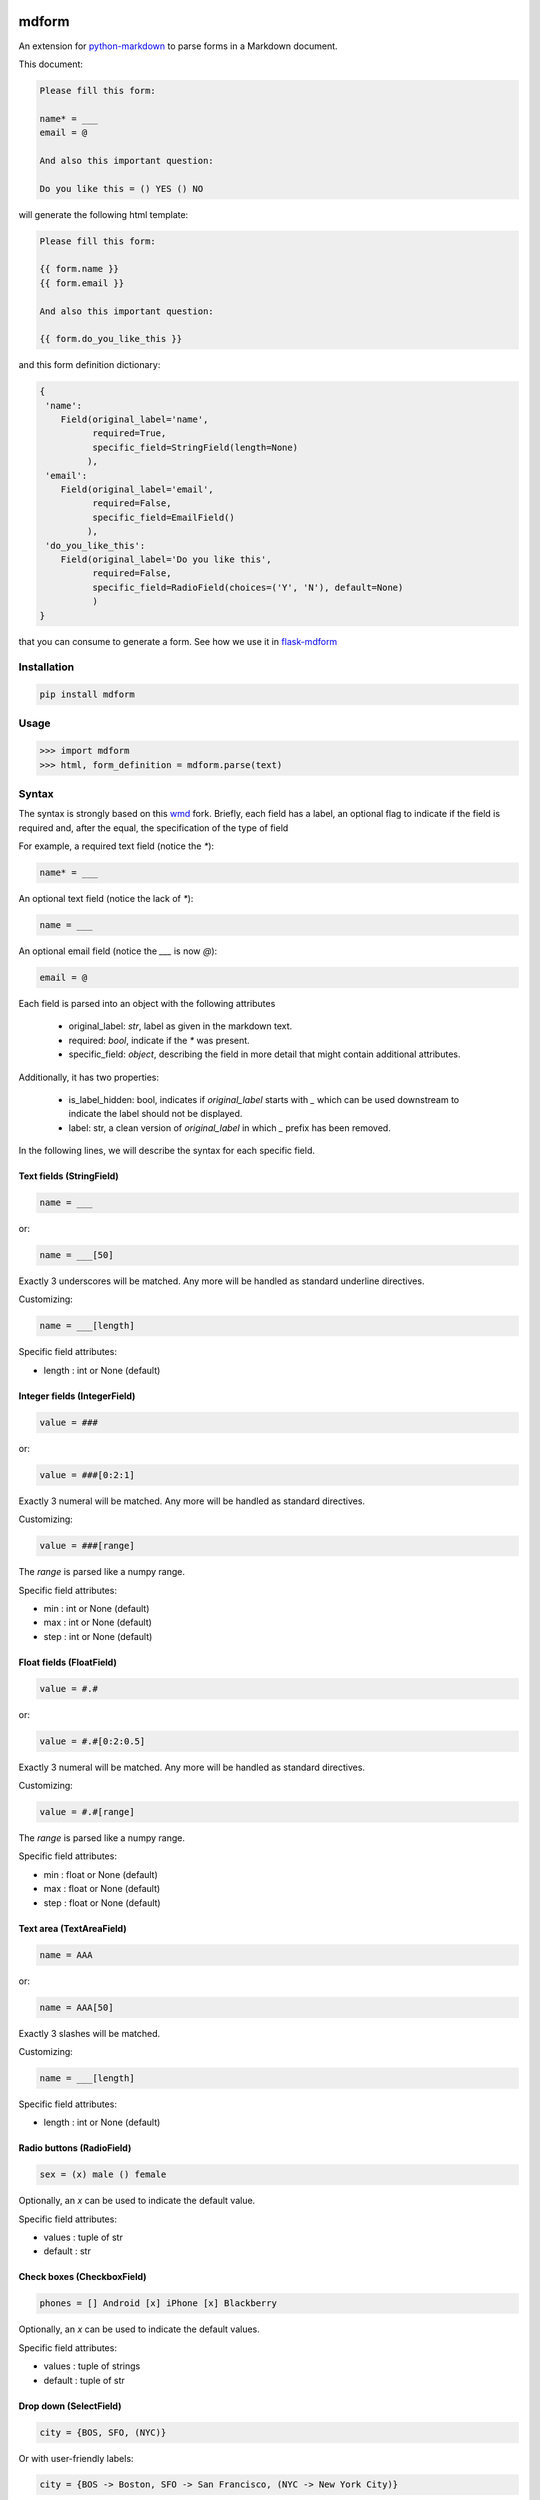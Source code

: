 .. image:: https://img.shields.io/pypi/v/mdform.svg
    :target: https://pypi.python.org/pypi/mdform
    :alt: Latest Version

.. image:: https://img.shields.io/pypi/l/mdform.svg
    :target: https://pypi.python.org/pypi/mdform
    :alt: License

.. image:: https://img.shields.io/pypi/pyversions/mdform.svg
    :target: https://pypi.python.org/pypi/mdform
    :alt: Python Versions

.. image:: https://travis-ci.org/hgrecco/mdform.svg?branch=master
    :target: https://travis-ci.org/hgrecco/mdform
    :alt: CI

.. image:: https://coveralls.io/repos/github/hgrecco/mdform/badge.svg?branch=master
    :target: https://coveralls.io/github/hgrecco/mdform?branch=master
    :alt: Coverage



mdform
======

An extension for `python-markdown`_ to parse forms in a Markdown document.

This document:

.. code-block:: text

    Please fill this form:

    name* = ___
    email = @

    And also this important question:

    Do you like this = () YES () NO

will generate the following html template:

.. code-block:: text

    Please fill this form:

    {{ form.name }}
    {{ form.email }}

    And also this important question:

    {{ form.do_you_like_this }}


and this form definition dictionary:

.. code-block:: python

    {
     'name':
        Field(original_label='name',
              required=True,
              specific_field=StringField(length=None)
             ),
     'email':
        Field(original_label='email',
              required=False,
              specific_field=EmailField()
             ),
     'do_you_like_this':
        Field(original_label='Do you like this',
              required=False,
              specific_field=RadioField(choices=('Y', 'N'), default=None)
              )
    }


that you can consume to generate a form. See how we use it in flask-mdform_

Installation
------------

.. code-block:: bash

    pip install mdform

Usage
-----

.. code-block:: python

    >>> import mdform
    >>> html, form_definition = mdform.parse(text)


Syntax
------

The syntax is strongly based on this wmd_ fork. Briefly, each field has
a label, an optional flag to indicate if the field is required
and, after the equal, the specification of the type of field

For example, a required text field (notice the `*`):

.. code-block:: text

    name* = ___

An optional text field (notice the lack of `*`):

.. code-block:: text

    name = ___

An optional email field (notice the `___` is now `@`):

.. code-block:: text

    email = @

Each field is parsed into an object with the following attributes

    - original_label: `str`, label as given in the markdown text.
    - required: `bool`, indicate if the `*` was present.
    - specific_field: `object`, describing the field in more detail
      that might contain additional attributes.

Additionally, it has two properties:

    - is_label_hidden: bool, indicates if `original_label` starts with `_`
      which can be used downstream to indicate the label should not be displayed.
    - label: str, a clean version of `original_label` in which `_` prefix has
      been removed.


In the following lines, we will describe the syntax for each specific field.


Text fields (StringField)
~~~~~~~~~~~~~~~~~~~~~~~~~

.. code-block:: text

    name = ___

or:

.. code-block:: text

    name = ___[50]

Exactly 3 underscores will be matched. Any more will be handled as standard underline directives.

Customizing:

.. code-block:: text

    name = ___[length]

Specific field attributes:

- length : int or None (default)


Integer fields (IntegerField)
~~~~~~~~~~~~~~~~~~~~~~~~~~~~~

.. code-block:: text

    value = ###

or:

.. code-block:: text

    value = ###[0:2:1]

Exactly 3 numeral will be matched. Any more will be handled as standard directives.

Customizing:

.. code-block:: text

    value = ###[range]

The `range` is parsed like a numpy range.

Specific field attributes:

- min : int or None (default)
- max : int or None (default)
- step : int or None (default)


Float fields (FloatField)
~~~~~~~~~~~~~~~~~~~~~~~~~

.. code-block:: text

    value = #.#

or:

.. code-block:: text

    value = #.#[0:2:0.5]

Exactly 3 numeral will be matched. Any more will be handled as standard directives.

Customizing:

.. code-block:: text

    value = #.#[range]

The `range` is parsed like a numpy range.

Specific field attributes:

- min : float or None (default)
- max : float or None (default)
- step : float or None (default)


Text area (TextAreaField)
~~~~~~~~~~~~~~~~~~~~~~~~~

.. code-block:: text

    name = AAA

or:

.. code-block:: text

    name = AAA[50]

Exactly 3 slashes will be matched.

Customizing:

.. code-block:: text

    name = ___[length]

Specific field attributes:

- length : int or None (default)


Radio buttons (RadioField)
~~~~~~~~~~~~~~~~~~~~~~~~~~

.. code-block:: text

    sex = (x) male () female

Optionally, an `x` can be used to indicate the default value.

Specific field attributes:

- values : tuple of str
- default : str


Check boxes (CheckboxField)
~~~~~~~~~~~~~~~~~~~~~~~~~~~

.. code-block:: text

    phones = [] Android [x] iPhone [x] Blackberry

Optionally, an `x` can be used to indicate the default values.

Specific field attributes:

- values : tuple of strings
- default : tuple of str


Drop down (SelectField)
~~~~~~~~~~~~~~~~~~~~~~~

.. code-block:: text

    city = {BOS, SFO, (NYC)}

Or with user-friendly labels:

.. code-block:: text

    city = {BOS -> Boston, SFO -> San Francisco, (NYC -> New York City)}

.. code-block:: text

    city = {BOS, SFO, (NYC -> New York City)}

The option in parenthesis will be the default.

Specific field attributes:

- choices : tuple of (str, str) (key, value)
- default : str
- collapse_on: str or None
  Item used to collapse. Format "~value" or "value"


File Field (FileField)
~~~~~~~~~~~~~~~~~~~~~~

.. code-block:: text

    name = ...

or:

.. code-block:: text

    name = ...[png]


.. code-block:: text

    name = ...[png,jpg]


.. code-block:: text

    name = ...[png,jpg;Only image files]


Specific field attributes:

- allowed : tuple of str
- description : str


Date Field (DateField)
~~~~~~~~~~~~~~~~~~~~~~

.. code-block:: text

    name = d/m/y


Time Field (TimeField)
~~~~~~~~~~~~~~~~~~~~~~

.. code-block:: text

    name = hh:mm


Sections
~~~~~~~~

In certain cases is useful to create a named section.

.. code-block:: text

    [section:university]

    name = ___

    [section:school]

    name = ___

will render as:

    {{ form.university_name }}
    {{ form.school_name }}

and the form definition dictionary:

.. code-block:: python

    {
     'university_name':
        Field(original_label='name',
              required=True,
              specific_field=StringField(length=None)
             ),
     'school_name':
        Field(original_label='name',
              required=True,
              specific_field=StringField(length=None)
             ),
    }

Notice that the key in the form definition dictionary (referred in the code as `variable_name`)
is not just the label: it now contains the section name allowing multiple field with the same label.

Sections are labeled from top to bottom without nesting. To remove a section name just do it this way.

.. code-block:: text

    [section:university]

    name = ___

    [section]

    name = ___

will render as:

.. code-block:: text

    {{ form.university_name }}
    {{ form.name }}


Collapsable parts
~~~~~~~~~~~~~~~~~

In certain cases is useful to create a part of the form which collapses based
on the value of a dropdown box. Just use the modifier `[c]` for the dropdown item
that will collapse the part of the html and enclose the collapsable part as
shown:

.. code-block:: text

    extra = {Yes, (No[c])}

    [collapse:extra]

    name = ___

    [endcollapse]

The `extra` in the `collapse` tag indicates which dropdown box is used as control.

Alternative, you can specify in which option to open a collapsable part with the
modifier `[o]`:

.. code-block:: text

    extra = {Yes[o], (No)}

    [collapse:extra]

    name = ___

    [endcollapse]


Customizing HTML output
~~~~~~~~~~~~~~~~~~~~~~~

The HTML field output can be fully customized by means of the formatter parameter.
For example, if you want to generate a Mako_ template just do the following:

.. code-block:: python

    >>> def mako_field_formatter(variable_name, field):
            return "${ " + f"form.{variable_name}" + " }"
    >>>
    >>> import mdform
    >>> html, form_definition = mdform.parse(text)

will generate the following html template:

.. code-block:: text

    Please fill this form:

    ${ form.name }
    ${ form.email }

    And also this important question:

    ${ form.do_you_like_this }

The formatter function must take two arguments: the variable name and the field object.


Combining with other MD extensions
~~~~~~~~~~~~~~~~~~~~~~~~~~~~~~~~~~

If you need to integrate `mdform` an existing workflow with other extensions, just
instantiate the markdown object as you normally do it and pass the `FormExtension`.
For example, here I am combining `mdform` with the meta_ extension.

.. code-block:: python

    >>> from mdform import FormExtension, Markdown # Markdown is just re-exported from python-markdown
    >>> md = Markdown(extensions = [FormExtension(), 'meta'])
    >>> html = md.convert(text)           # this is the jinja template
    >>> form_def = md.mdform_definition   # this is the form definition

The form definition dict is now accesible through `mdform_definition` attribute of the markdown object

To customize the formatter:

.. code-block:: python

    >>> md = Markdown(extensions = [FormExtension(formatter=mako_field_formatter), 'meta'])

See AUTHORS_ for a list of the maintainers.

To review an ordered list of notable changes for each version of a project,
see CHANGES_


.. _`python-markdown`: https://python-markdown.github.io/
.. _`wmd`: https://github.com/brikis98/wmd
.. _`AUTHORS`: https://github.com/hgrecco/mdform/blob/master/AUTHORS
.. _`CHANGES`: https://github.com/hgrecco/mdform/blob/master/CHANGES
.. _jinja2: https://jinja.palletsprojects.com/
.. _flask-mdform: https://github.com/hgrecco/flask-mdform
.. _django: https://www.djangoproject.com/
.. _Mako: https://www.makotemplates.org/
.. _meta: https://python-markdown.github.io/extensions/meta_data/